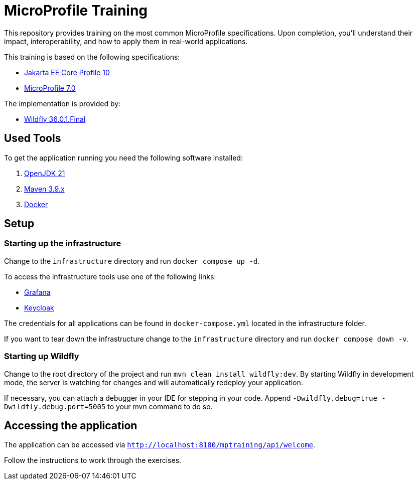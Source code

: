= MicroProfile Training

This repository provides training on the most common MicroProfile specifications. Upon completion, you'll understand their impact, interoperability, and how to apply them in real-world applications.

This training is based on the following specifications:

- link:https://jakarta.ee/specifications/coreprofile/10/[Jakarta EE Core Profile 10]
- link:https://projects.eclipse.org/projects/technology.microprofile/releases/microprofile-7.0[MicroProfile 7.0]

The implementation is provided by:

- link:https://www.wildfly.org[Wildfly 36.0.1.Final]

== Used Tools

To get the application running you need the following software installed:

. link:https://openjdk.org/projects/jdk/21/[OpenJDK 21]
. link:https://maven.apache.org/download.cgi[Maven 3.9.x]
. link:https://docs.docker.com/engine/[Docker]

== Setup

=== Starting up the infrastructure

Change to the `infrastructure` directory and run `docker compose up -d`.

To access the infrastructure tools use one of the following links:

* link:http://localhost:3000[Grafana]
* link:http://localhost:8080[Keycloak]

The credentials for all applications can be found in `docker-compose.yml` located in the infrastructure folder.

If you want to tear down the infrastructure change to the `infrastructure` directory and run `docker compose down -v`.

=== Starting up Wildfly

Change to the root directory of the project and run `mvn clean install wildfly:dev`.
By starting Wildfly in development mode, the server is watching for changes and will automatically redeploy your application.

If necessary, you can attach a debugger in your IDE for stepping in your code. Append `-Dwildfly.debug=true -Dwildfly.debug.port=5005` to your mvn command to do so.

== Accessing the application

The application can be accessed via `http://localhost:8180/mptraining/api/welcome`.

Follow the instructions to work through the exercises.
